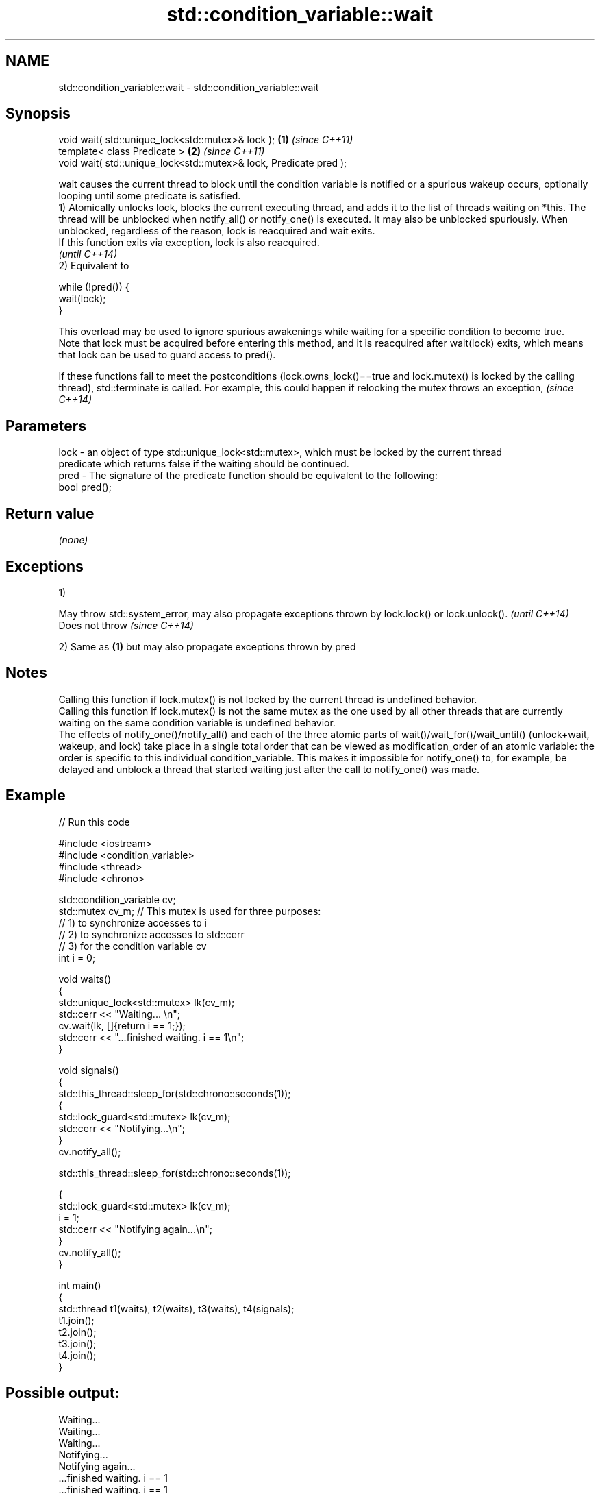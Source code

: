 .TH std::condition_variable::wait 3 "2020.03.24" "http://cppreference.com" "C++ Standard Libary"
.SH NAME
std::condition_variable::wait \- std::condition_variable::wait

.SH Synopsis

  void wait( std::unique_lock<std::mutex>& lock );                 \fB(1)\fP \fI(since C++11)\fP
  template< class Predicate >                                      \fB(2)\fP \fI(since C++11)\fP
  void wait( std::unique_lock<std::mutex>& lock, Predicate pred );

  wait causes the current thread to block until the condition variable is notified or a spurious wakeup occurs, optionally looping until some predicate is satisfied.
  1) Atomically unlocks lock, blocks the current executing thread, and adds it to the list of threads waiting on *this. The thread will be unblocked when notify_all() or notify_one() is executed. It may also be unblocked spuriously. When unblocked, regardless of the reason, lock is reacquired and wait exits.
  If this function exits via exception, lock is also reacquired.
  \fI(until C++14)\fP
  2) Equivalent to

    while (!pred()) {
        wait(lock);
    }

  This overload may be used to ignore spurious awakenings while waiting for a specific condition to become true.
  Note that lock must be acquired before entering this method, and it is reacquired after wait(lock) exits, which means that lock can be used to guard access to pred().

  If these functions fail to meet the postconditions (lock.owns_lock()==true and lock.mutex() is locked by the calling thread), std::terminate is called. For example, this could happen if relocking the mutex throws an exception, \fI(since C++14)\fP


.SH Parameters


  lock - an object of type std::unique_lock<std::mutex>, which must be locked by the current thread
         predicate which returns false if the waiting should be continued.
  pred - The signature of the predicate function should be equivalent to the following:
         bool pred();


.SH Return value

  \fI(none)\fP

.SH Exceptions

  1)

  May throw std::system_error, may also propagate exceptions thrown by lock.lock() or lock.unlock(). \fI(until C++14)\fP
  Does not throw                                                                                     \fI(since C++14)\fP

  2) Same as \fB(1)\fP but may also propagate exceptions thrown by pred

.SH Notes

  Calling this function if lock.mutex() is not locked by the current thread is undefined behavior.
  Calling this function if lock.mutex() is not the same mutex as the one used by all other threads that are currently waiting on the same condition variable is undefined behavior.
  The effects of notify_one()/notify_all() and each of the three atomic parts of wait()/wait_for()/wait_until() (unlock+wait, wakeup, and lock) take place in a single total order that can be viewed as modification_order of an atomic variable: the order is specific to this individual condition_variable. This makes it impossible for notify_one() to, for example, be delayed and unblock a thread that started waiting just after the call to notify_one() was made.

.SH Example

  
// Run this code

    #include <iostream>
    #include <condition_variable>
    #include <thread>
    #include <chrono>

    std::condition_variable cv;
    std::mutex cv_m; // This mutex is used for three purposes:
                     // 1) to synchronize accesses to i
                     // 2) to synchronize accesses to std::cerr
                     // 3) for the condition variable cv
    int i = 0;

    void waits()
    {
        std::unique_lock<std::mutex> lk(cv_m);
        std::cerr << "Waiting... \\n";
        cv.wait(lk, []{return i == 1;});
        std::cerr << "...finished waiting. i == 1\\n";
    }

    void signals()
    {
        std::this_thread::sleep_for(std::chrono::seconds(1));
        {
            std::lock_guard<std::mutex> lk(cv_m);
            std::cerr << "Notifying...\\n";
        }
        cv.notify_all();

        std::this_thread::sleep_for(std::chrono::seconds(1));

        {
            std::lock_guard<std::mutex> lk(cv_m);
            i = 1;
            std::cerr << "Notifying again...\\n";
        }
        cv.notify_all();
    }

    int main()
    {
        std::thread t1(waits), t2(waits), t3(waits), t4(signals);
        t1.join();
        t2.join();
        t3.join();
        t4.join();
    }

.SH Possible output:

    Waiting...
    Waiting...
    Waiting...
    Notifying...
    Notifying again...
    ...finished waiting. i == 1
    ...finished waiting. i == 1
    ...finished waiting. i == 1


.SH See also


             blocks the current thread until the condition variable is woken up or after the specified timeout duration
  wait_for   \fI(public member function)\fP
             blocks the current thread until the condition variable is woken up or until specified time point has been reached
  wait_until \fI(public member function)\fP




